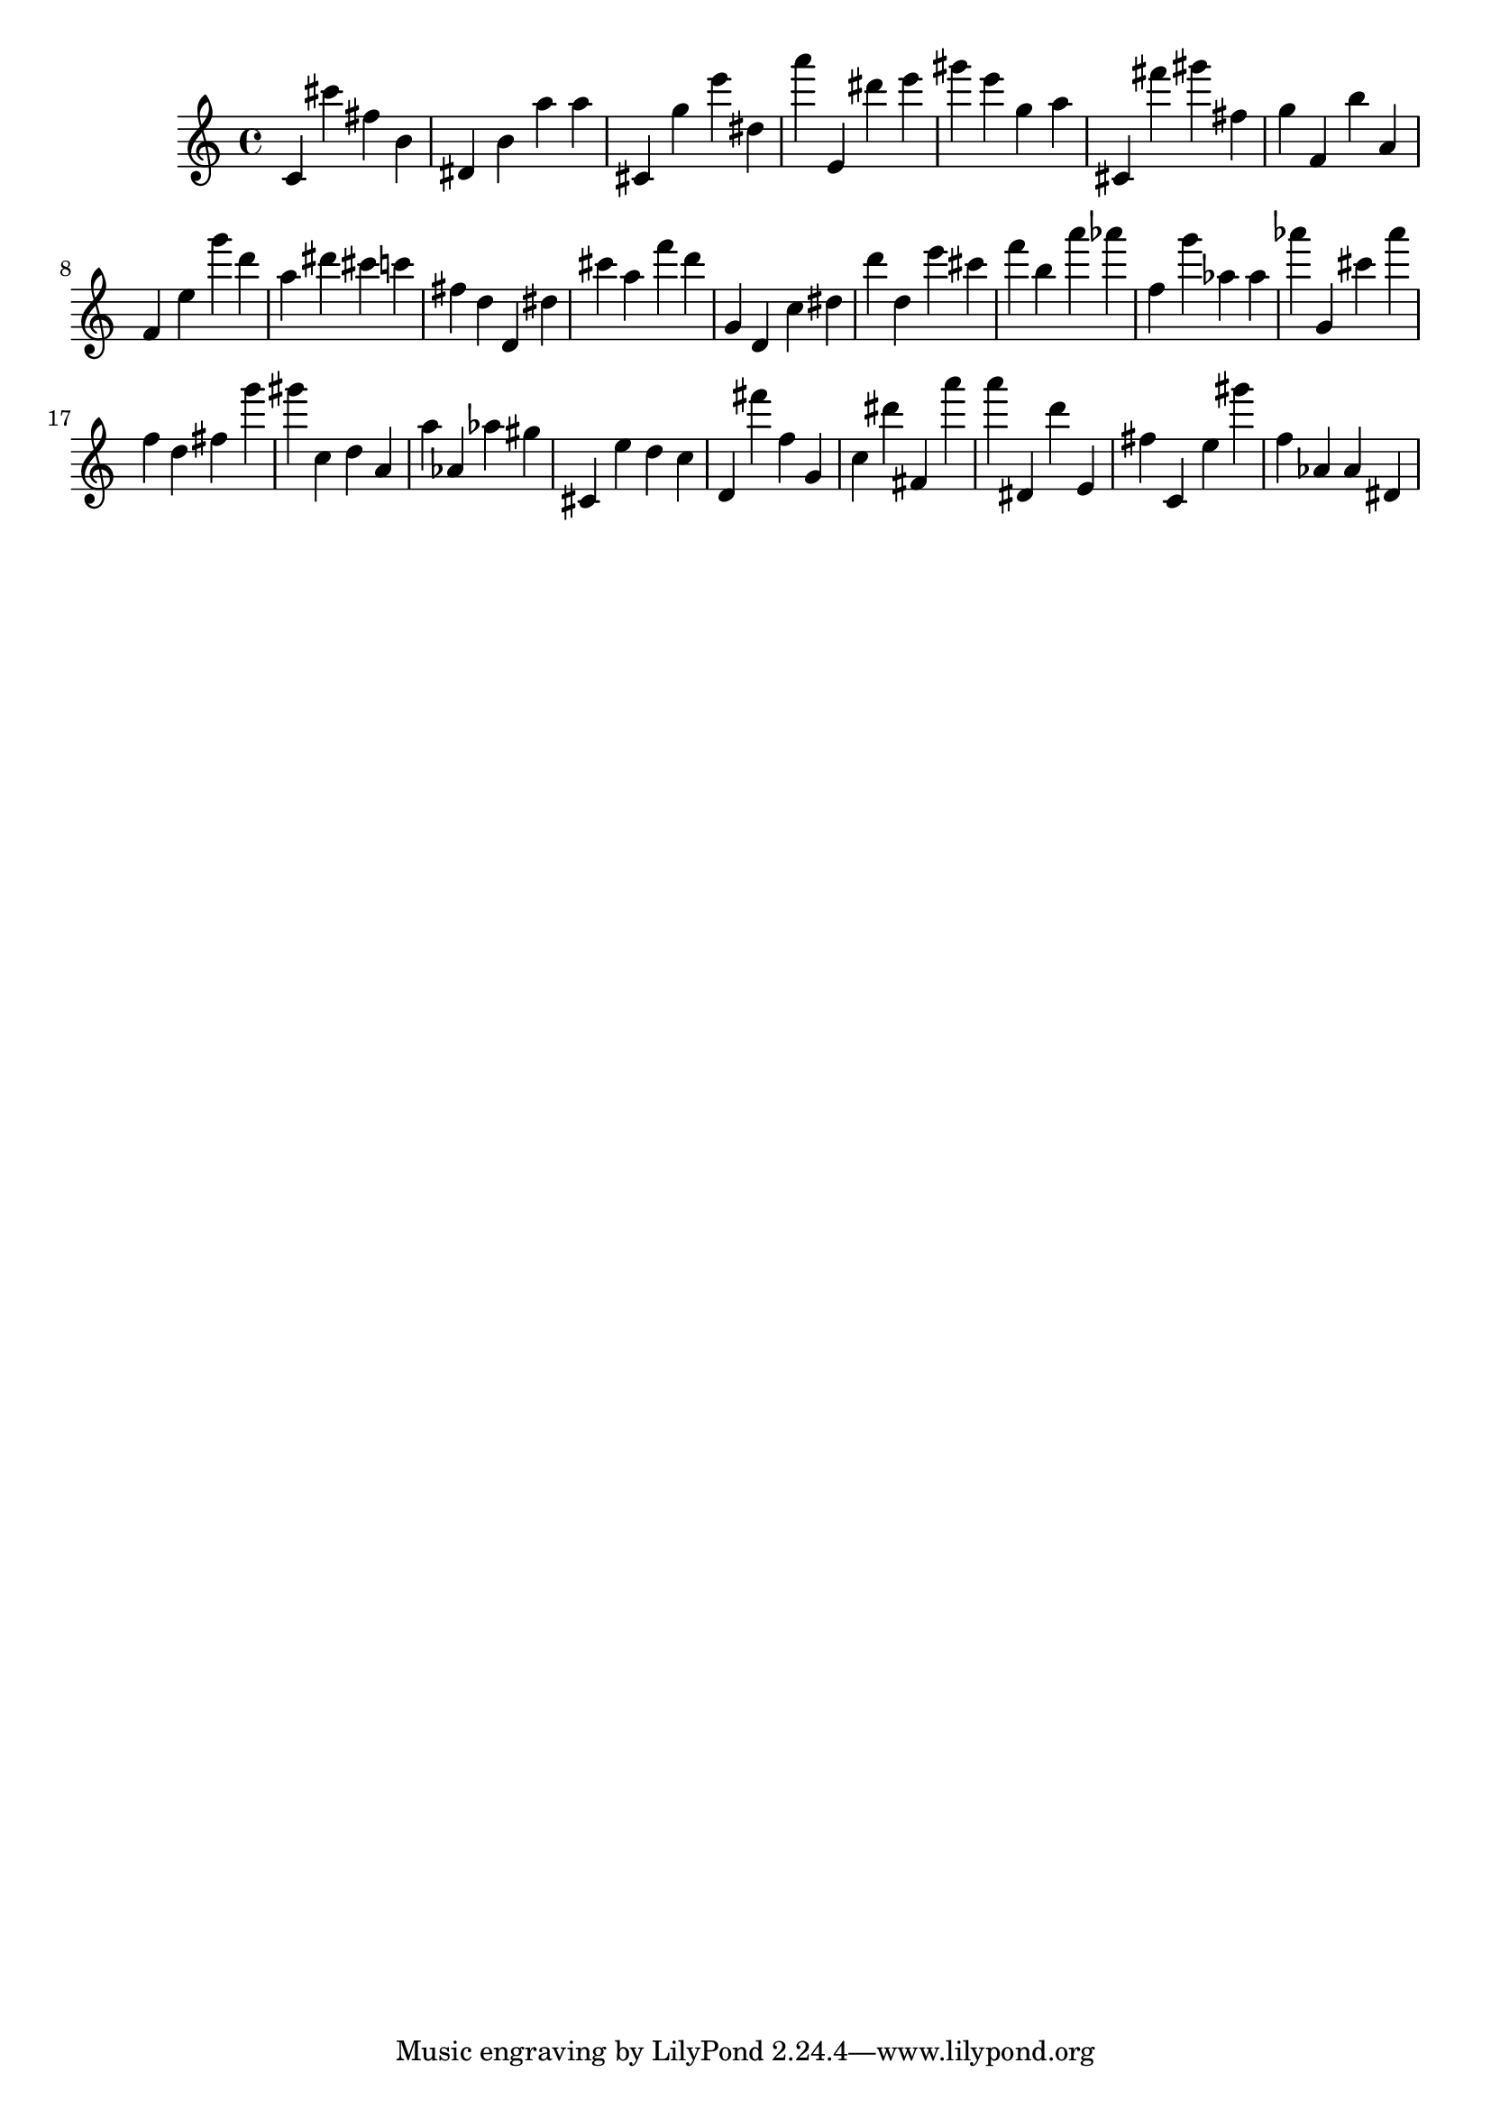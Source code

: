 \version "2.18.2"

\score {

{

\clef treble
c' cis''' fis'' b' dis' b' a'' a'' cis' g'' e''' dis'' a''' e' dis''' e''' gis''' e''' g'' a'' cis' fis''' gis''' fis'' g'' f' b'' a' f' e'' g''' d''' a'' dis''' cis''' c''' fis'' d'' d' dis'' cis''' a'' f''' d''' g' d' c'' dis'' d''' d'' e''' cis''' f''' b'' a''' as''' f'' g''' as'' as'' as''' g' cis''' as''' f'' d'' fis'' g''' gis''' c'' d'' a' a'' as' as'' gis'' cis' e'' d'' c'' d' fis''' f'' g' c'' dis''' fis' a''' a''' dis' d''' e' fis'' c' e'' gis''' f'' as' as' dis' 
}

 \midi { }
 \layout { }
}